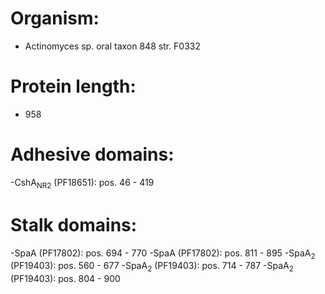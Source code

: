 * Organism:
- Actinomyces sp. oral taxon 848 str. F0332
* Protein length:
- 958
* Adhesive domains:
-CshA_NR2 (PF18651): pos. 46 - 419
* Stalk domains:
-SpaA (PF17802): pos. 694 - 770
-SpaA (PF17802): pos. 811 - 895
-SpaA_2 (PF19403): pos. 560 - 677
-SpaA_2 (PF19403): pos. 714 - 787
-SpaA_2 (PF19403): pos. 804 - 900

